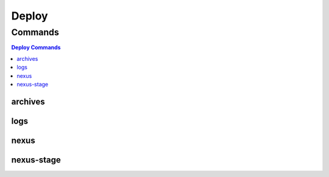 ******
Deploy
******

.. program-output:: lftools deploy --help

Commands
========

.. contents:: Deploy Commands
    :local:

archives
--------

.. program-output:: lftools deploy archives --help

logs
----

.. program-output:: lftools deploy logs --help

nexus
-----

.. program-output:: lftools deploy nexus --help

nexus-stage
-----

.. program-output:: lftools deploy nexus-stage --help
